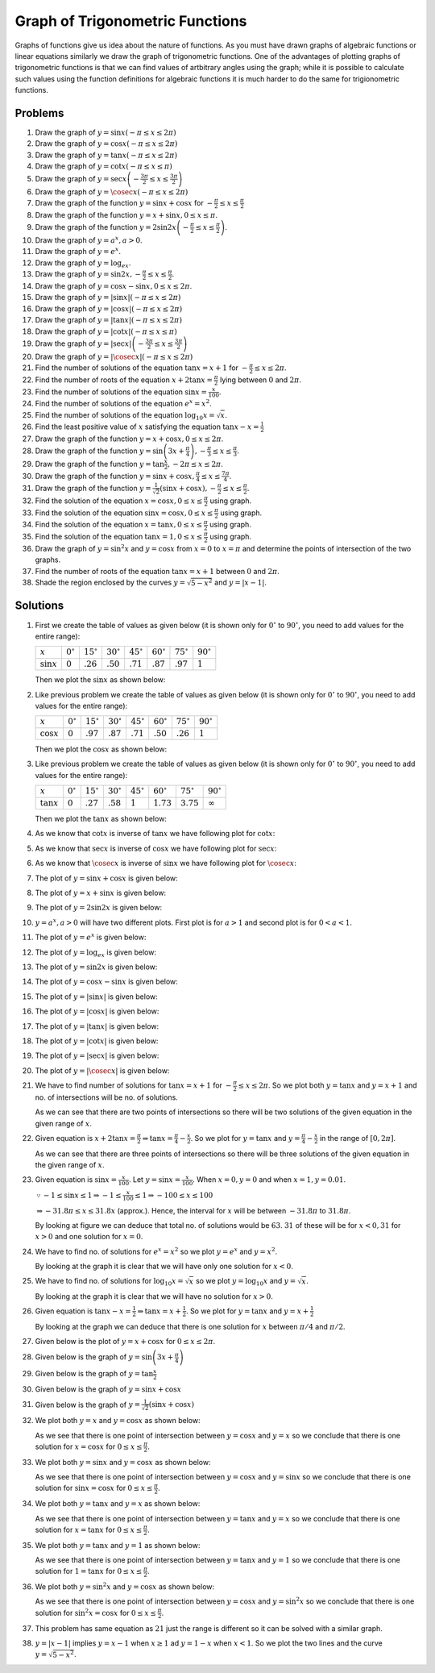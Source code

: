 Graph of Trigonometric Functions
********************************
Graphs of functions give us idea about the nature of functions. As you must have drawn graphs of algebraic
functions or linear equations similarly we draw the graph of trigonometric functions. One of the advantages
of plotting graphs of trigonometric functions is that we can find values of artbitrary angles using the
graph; while it is possible to calculate such values using the function definitions for algebraic functions
it is much harder to do the same for trigionometric functions.

Problems
========
1. Draw the graph of :math:`y = \sin x(-\pi\leq x\leq 2\pi)`

2. Draw the graph of :math:`y = \cos x(-\pi\leq x\leq 2\pi)`

3. Draw the graph of :math:`y = \tan x(-\pi\leq x\leq 2\pi)`

4. Draw the graph of :math:`y = \cot x(-\pi\leq x\leq \pi)`

5. Draw the graph of :math:`y = \sec x\left(-\frac{3\pi}{2}\leq x\leq \frac{3\pi}{2}\right)`

6. Draw the graph of :math:`y = \cosec x(-\pi\leq x\leq 2\pi)`

7. Draw the graph of the function :math:`y = \sin x + \cos x` for :math:`-\frac{\pi}{2}\leq
   x\leq\frac{\pi}{2}`

8. Draw the graph of the function :math:`y = x + \sin x, 0\leq x\leq \pi`.

9. Draw the graph of the function :math:`y = 2\sin2x\left(-\frac{\pi}{2}\leq x\leq \frac{\pi}{2}\right)`.

10. Draw the graph of :math:`y = a^x, a > 0`.

11. Draw the graph of :math:`y = e^x`.

12. Draw the graph of :math:`y = \log_ex`.

13. Draw the graph of :math:`y = \sin2x, -\frac{\pi}{2}\leq x\leq\frac{\pi}{2}`.

14. Draw the graph of :math:`y = \cos x - \sin x, 0\leq x\leq2\pi`.

15. Draw the graph of :math:`y = |\sin x|(-\pi\leq x\leq 2\pi)`

16. Draw the graph of :math:`y = |\cos x|(-\pi\leq x\leq 2\pi)`

17. Draw the graph of :math:`y = |\tan x|(-\pi\leq x\leq 2\pi)`

18. Draw the graph of :math:`y = |\cot x|(-\pi\leq x\leq \pi)`

19. Draw the graph of :math:`y = |\sec x|\left(-\frac{3\pi}{2}\leq x\leq \frac{3\pi}{2}\right)`

20. Draw the graph of :math:`y = |\cosec x|(-\pi\leq x\leq 2\pi)`

21. Find the number of solutions of the equation :math:`\tan x = x + 1` for :math:`-\frac{\pi}{2}\leq x \leq
    2\pi`.

22. Find the number of roots of the equation :math:`x + 2\tan x = \frac{\pi}{2}` lying between :math:`0` and
    :math:`2\pi`.

23. Find the number of solutions of the equation :math:`\sin x = \frac{x}{100}`.

24. Find the number of solutions of the equation :math:`e^x = x^2`.

25. Find the number of solutions of the equation :math:`\log_{10}x = \sqrt{x}`.

26. Find the least positive value of :math:`x` satisfying the equation :math:`\tan x - x = \frac{1}{2}`

27. Draw the graph of the function :math:`y = x + \cos x, 0\leq x\leq 2\pi`.

28. Draw the graph of the function :math:`y = \sin \left(3x + \frac{\pi}{4}\right), -\frac{\pi}{3}\leq x\leq
    \frac{\pi}{3}`.

29. Draw the graph of the function :math:`y = \tan\frac{x}{2}, -2\pi\leq x\leq 2\pi`.

30. Draw the graph of the function :math:`y = \sin x + \cos x, \frac{\pi}{4}\leq x\leq\frac{7\pi}{4}`.

31. Draw the graph of the function :math:`y = \frac{1}{\sqrt{2}}(\sin x + \cos x), -\frac{\pi}{2}\leq
    x\leq\frac{\pi}{2}`.

32. Find the solution of the equation :math:`x = \cos x, 0\leq x\leq\frac{\pi}{2}` using graph.

33. Find the solution of the equation :math:`\sin x = \cos x, 0\leq x\leq\frac{\pi}{2}` using graph.

34. Find the solution of the equation :math:`x = \tan x, 0\leq x\leq\frac{\pi}{2}` using graph.

35. Find the solution of the equation :math:`\tan x = 1, 0\leq x\leq \frac{\pi}{2}` using graph.

36. Draw the graph of :math:`y = \sin^2x` and :math:`y = \cos x` from :math:`x = 0` to :math:`x = \pi` and
    determine the points of intersection of the two graphs.

37. Find the number of roots of the equation :math:`\tan x = x + 1` between :math:`0` and :math:`2\pi`.

38. Shade the region enclosed by the curves :math:`y = \sqrt{5 - x^2}` and :math:`y = |x - 1|`.

Solutions
=========
1. First we create the table of values as given below (it is shown only for :math:`0^\circ` to
   :math:`90^\circ`, you need to add values for the entire range):

   .. list-table::
      :header-rows: 0

      * - :math:`x`
        - :math:`0^\circ`
        - :math:`15^\circ`
        - :math:`30^\circ`
        - :math:`45^\circ`
        - :math:`60^\circ`
        - :math:`75^\circ`
        - :math:`90^\circ`
      * - :math:`\sin x`
        - :math:`0`
        - :math:`.26`
        - :math:`.50`
        - :math:`.71`
        - :math:`.87`
        - :math:`.97`
        - :math:`1`

   Then we plot the :math:`\sin x` as shown below:

   .. image:: _static/images/34_1.webp
      :alt: Plot of :math:`\sin x`
      :align: center

2. Like previous problem we create the table of values as given below (it is shown only for :math:`0^\circ`
   to :math:`90^\circ`, you need to add values for the entire range):

   .. list-table::
      :header-rows: 0

      * - :math:`x`
        - :math:`0^\circ`
        - :math:`15^\circ`
        - :math:`30^\circ`
        - :math:`45^\circ`
        - :math:`60^\circ`
        - :math:`75^\circ`
        - :math:`90^\circ`
      * - :math:`\cos x`
        - :math:`0`
        - :math:`.97`
        - :math:`.87`
        - :math:`.71`
        - :math:`.50`
        - :math:`.26`
        - :math:`1`

   Then we plot the :math:`\cos x` as shown below:

   .. image:: _static/images/34_2.webp
      :alt: Plot of :math:`\cos x`
      :align: center

3. Like previous problem we create the table of values as given below (it is shown only for :math:`0^\circ`
   to :math:`90^\circ`, you need to add values for the entire range):

   .. list-table::
      :header-rows: 0

      * - :math:`x`
        - :math:`0^\circ`
        - :math:`15^\circ`
        - :math:`30^\circ`
        - :math:`45^\circ`
        - :math:`60^\circ`
        - :math:`75^\circ`
        - :math:`90^\circ`
      * - :math:`\tan x`
        - :math:`0`
        - :math:`.27`
        - :math:`.58`
        - :math:`1`
        - :math:`1.73`
        - :math:`3.75`
        - :math:`\infty`

   Then we plot the :math:`\tan x` as shown below:

   .. image:: _static/images/34_3.webp
      :alt: Plot of :math:`\tan x`
      :align: center

4. As we know that :math:`\cot x` is inverse of :math:`\tan x` we have following plot for :math:`\cot x`:

   .. image:: _static/images/34_4.webp
      :alt: Plot of :math:`\cot x`
      :align: center

5. As we know that :math:`\sec x` is inverse of :math:`\cos x` we have following plot for :math:`\sec x`:

   .. image:: _static/images/34_5.webp
      :alt: Plot of :math:`\sec x`
      :align: center

6. As we know that :math:`\cosec x` is inverse of :math:`\sin x` we have following plot for :math:`\cosec x`:

   .. image:: _static/images/34_6.webp
      :alt: Plot of :math:`\cosec x`
      :align: center

7. The plot of :math:`y = \sin x + \cos x` is given below:

   .. image:: _static/images/34_7.webp
      :alt: Plot of :math:`\sin x + \cos x`
      :align: center

8. The plot of :math:`y = x + \sin x` is given below:

   .. image:: _static/images/34_8.webp
      :alt: Plot of :math:`x + \sin x`
      :align: center

9. The plot of :math:`y = 2\sin2x` is given below:

   .. image:: _static/images/34_9.webp
      :alt: Plot of :math:`2\sin2x`
      :align: center

10. :math:`y = a^x, a > 0` will have two different plots. First plot is for :math:`a > 1` and second plot is
    for :math:`0 < a < 1`.

    .. image:: _static/images/34_10.webp
       :alt: Plot of :math:`a^x`
       :align: center

    .. image:: _static/images/34_10_1.webp
       :alt: Plot of :math:`a^x`
       :align: center

11. The plot of :math:`y = e^x` is given below:

    .. image:: _static/images/34_11.webp
       :alt: Plot of :math:`e^x`
       :align: center

12. The plot of :math:`y = \log_ex` is given below:

    .. image:: _static/images/34_12.webp
       :alt: Plot of :math:`\log_ex`
       :align: center

13. The plot of :math:`y = \sin2x` is given below:

    .. image:: _static/images/34_13.webp
       :alt: Plot of :math:`\sin2x`
       :align: center

14. The plot of :math:`y = \cos x - \sin x` is given below:

    .. image:: _static/images/34_14.webp
       :alt: Plot of :math:`\cos x - \sin x`
       :align: center

15. The plot of :math:`y = |\sin x|` is given below:

    .. image:: _static/images/34_15.webp
       :alt: Plot of :math:`|\sin x|`
       :align: center

16. The plot of :math:`y = |\cos x|` is given below:

    .. image:: _static/images/34_16.webp
       :alt: Plot of :math:`|\cos x|`
       :align: center

17. The plot of :math:`y = |\tan x|` is given below:

    .. image:: _static/images/34_17.webp
       :alt: Plot of :math:`|\tan x|`
       :align: center

18. The plot of :math:`y = |\cot x|` is given below:

    .. image:: _static/images/34_18.webp
       :alt: Plot of :math:`|\cot x|`
       :align: center

19. The plot of :math:`y = |\sec x|` is given below:

    .. image:: _static/images/34_19.webp
       :alt: Plot of :math:`|\sec x|`
       :align: center

20. The plot of :math:`y = |\cosec x|` is given below:

    .. image:: _static/images/34_20.webp
       :alt: Plot of :math:`|\cosec x|`
       :align: center

21. We have to find number of solutions for :math:`\tan x = x + 1` for :math:`-\frac{\pi}{2}\leq x\leq
    2\pi`. So we plot both :math:`y = \tan x` and :math:`y = x + 1` and no. of  intersections will be no. of
    solutions.

    .. image:: _static/images/34_21.webp
       :alt: Plot of tan x and x + 1
       :align: center

    As we can see that there are two points of intersections so there will be two solutions of the given
    equation in the given range of :math:`x`.

22. Given equation is :math:`x + 2\tan x = \frac{\pi}{2} \Rightarrow \tan x = \frac{\pi}{4} -
    \frac{x}{2}`. So we plot for :math:`y = \tan x` and :math:`y = \frac{\pi}{4} - \frac{x}{2}` in the range
    of :math:`[0, 2\pi]`.

    .. image:: _static/images/34_22.webp
       :alt: Plot of tan x and \pi/4 - x/2
       :align: center

    As we can see that there are three points of intersections so there will be three solutions of the given
    equation in the given range of :math:`x`.

23. Given equation is :math:`\sin x = \frac{x}{100}`. Let :math:`y = \sin x = \frac{x}{100}`. When :math:`x
    = 0, y = 0` and when :math:`x = 1, y = 0.01`.

    :math:`\because -1\leq \sin x\leq 1 \Rightarrow -1\leq \frac{x}{100}\leq 1 \Rightarrow -100\leq x\leq
    100`

    :math:`\Rightarrow -31.8\pi\leq x\leq 31.8x` (approx.). Hence, the interval for :math:`x` will be
    between :math:`-31.8\pi` to :math:`31.8\pi`.

    .. image:: _static/images/34_23.webp
       :alt: Plot of sin x and x/100
       :align: center

    By looking at figure we can deduce that total no. of solutions would be :math:`63`. :math:`31` of these
    will be for :math:`x < 0, 31` for :math:`x > 0` and one solution for :math:`x = 0`.

24. We have to find no. of solutions for :math:`e^x = x^2` so we plot :math:`y = e^x` and :math:`y = x^2`.

    .. image:: _static/images/34_24.webp
       :alt: Plot of e^x and x^2
       :align: center

    By looking at the graph it is clear that we will have only one solution for :math:`x < 0`.

25. We have to find no. of solutions for :math:`\log_{10}x = \sqrt{x}` so we plot :math:`y = \log_{10}x` and
    :math:`y = \sqrt{x}`.

    .. image:: _static/images/34_25.webp
       :alt: Plot of \log x and sqrt(x)
       :align: center

    By looking at the graph it is clear that we will have no solution for :math:`x > 0`.

26. Given equation is :math:`\tan x - x = \frac{1}{2} \Rightarrow \tan x = x + \frac{1}{2}`. So we plot for
    :math:`y = \tan x` and :math:`y = x + \frac{1}{2}`

    .. image:: _static/images/34_26.webp
       :alt: Plot of tan x and x + 1/2
       :align: center

    By looking at the graph we can deduce that there is one solution for :math:`x` between :math:`\pi/4` and
    :math:`\pi/2`.

27. Given below is the plot of :math:`y = x + \cos x` for :math:`0\leq x\leq 2\pi`.

    .. image:: _static/images/34_27.webp
       :alt: Plot of x + cos x
       :align: center

28. Given below is the graph of :math:`y = \sin \left(3x + \frac{\pi}{4}\right)`

    .. image:: _static/images/34_28.webp
       :alt: Plot of sin(3x + pi/4)
       :align: center

29. Given below is the graph of :math:`y = \tan\frac{x}{2}`

    .. image:: _static/images/34_29.webp
       :alt: Plot of tan x/2
       :align: center

30. Given below is the graph of :math:`y = \sin x + \cos x`

    .. image:: _static/images/34_30.webp
       :alt: Plot of sin x + cos x
       :align: center

31. Given below is the graph of :math:`y = \frac{1}{\sqrt{2}}(\sin x + \cos x)`

    .. image:: _static/images/34_31.webp
       :alt: Plot of 1/sqrt(2)(sin x + cos x)
       :align: center

32. We plot both :math:`y = x` and :math:`y = \cos x` as shown below:

    .. image:: _static/images/34_32.webp
       :alt: Plot of cos x and x
       :align: center

    As we see that there is one point of intersection between :math:`y = \cos x` and :math:`y = x` so we
    conclude that there is one solution for :math:`x = \cos x` for :math:`0\leq x\leq\frac{\pi}{2}`.

33. We plot both :math:`y = \sin x` and :math:`y = \cos x` as shown below:

    .. image:: _static/images/34_33.webp
       :alt: Plot of cos x and sin x
       :align: center

    As we see that there is one point of intersection between :math:`y = \cos x` and :math:`y = \sin x` so we
    conclude that there is one solution for :math:`\sin x = \cos x` for :math:`0\leq x\leq\frac{\pi}{2}`.

34. We plot both :math:`y = \tan x` and :math:`y = x` as shown below:

    .. image:: _static/images/34_34.webp
       :alt: Plot of tan x and x
       :align: center

    As we see that there is one point of intersection between :math:`y = \tan x` and :math:`y = x` so we
    conclude that there is one solution for :math:`x = \tan x` for :math:`0\leq x\leq\frac{\pi}{2}`.

35. We plot both :math:`y = \tan x` and :math:`y = 1` as shown below:

    .. image:: _static/images/34_35.webp
       :alt: Plot of tan x and y = 1
       :align: center

    As we see that there is one point of intersection between :math:`y = \tan x` and :math:`y = 1` so we
    conclude that there is one solution for :math:`1 = \tan x` for :math:`0\leq x\leq\frac{\pi}{2}`.

36. We plot both :math:`y = \sin^2x` and :math:`y = \cos x` as shown below:

    .. image:: _static/images/34_36.webp
       :alt: Plot of cos x and sin^2x
       :align: center

    As we see that there is one point of intersection between :math:`y = \cos x` and :math:`y = \sin^2x` so we
    conclude that there is one solution for :math:`\sin^2x = \cos x` for :math:`0\leq x\leq\frac{\pi}{2}`.

37. This problem has same equation as :math:`21` just the range is different so it can be solved with a
    similar graph.

38. :math:`y = |x - 1|` implies :math:`y = x - 1` when :math:`x \geq 1` ad :math:`y = 1 - x` when :math:`x <
    1`. So we plot the two lines and the curve :math:`y = \sqrt{5 - x^2}`.

    .. image:: _static/images/34_38.webp
       :alt: Plot of x^2 + y^2 = 5 and |x - 1|
       :align: center
